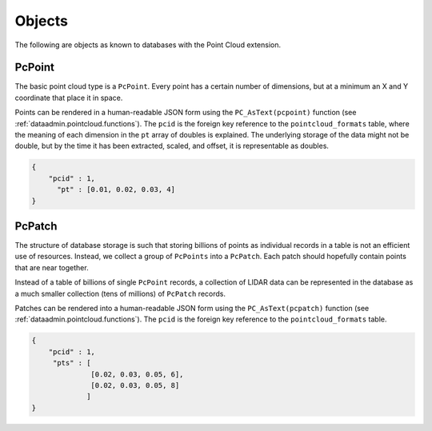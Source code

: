 .. _dataadmin.pointcloud.objects:

Objects
=======

The following are objects as known to databases with the Point Cloud extension.

PcPoint
-------

The basic point cloud type is a ``PcPoint``. Every point has a certain number of dimensions, but at a minimum an X and Y coordinate that place it in space.

Points can be rendered in a human-readable JSON form using the ``PC_AsText(pcpoint)`` function (see :ref:`dataadmin.pointcloud.functions`). The ``pcid`` is the foreign key reference to the ``pointcloud_formats`` table, where the meaning of each dimension in the ``pt`` array of doubles is explained. The underlying storage of the data might not be double, but by the time it has been extracted, scaled, and offset, it is representable as doubles.

.. code-block:: javascript

    {
        "pcid" : 1,
          "pt" : [0.01, 0.02, 0.03, 4]
    }


PcPatch
-------

The structure of database storage is such that storing billions of points as individual records in a table is not an efficient use of resources. Instead, we collect a group of ``PcPoints`` into a ``PcPatch``. Each patch should hopefully contain points that are near together. 

Instead of a table of billions of single ``PcPoint`` records, a collection of LIDAR data can be represented in the database as a much smaller collection (tens of millions) of ``PcPatch`` records. 

Patches can be rendered into a human-readable JSON form using the ``PC_AsText(pcpatch)`` function (see :ref:`dataadmin.pointcloud.functions`).  The ``pcid`` is the foreign key reference to the ``pointcloud_formats`` table.

.. code-block:: javascript

    {
        "pcid" : 1,
         "pts" : [
                  [0.02, 0.03, 0.05, 6],
                  [0.02, 0.03, 0.05, 8]
                 ]
    }
